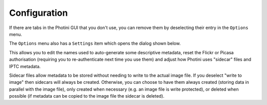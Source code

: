 .. This is part of the Photini documentation.
   Copyright (C)  2012-15  Jim Easterbrook.
   See the file ../DOC_LICENSE.txt for copying condidions.

Configuration
=============

If there are tabs in the Photini GUI that you don't use, you can remove them by deselecting their entry in the ``Options`` menu.

The ``Options`` menu also has a ``Settings`` item which opens the dialog shown below.

.. image:: ../images/screenshot_36.png

This allows you to edit the names used to auto-generate some descriptive metadata, reset the Flickr or Picasa authorisation (requiring you to re-authenticate next time you use them) and adjust how Photini uses "sidecar" files and IPTC metadata.

Sidecar files allow metadata to be stored without needing to write to the actual image file.
If you deselect "write to image" then sidecars will always be created.
Otherwise, you can choose to have them always created (storing data in parallel with the image file), only created when necessary (e.g. an image file is write protected), or deleted when possible (if metadata can be copied to the image file the sidecar is deleted).

.. versionadded:: 15.08.0.dev311
   The `Metadata Working Group <http://www.metadataworkinggroup.org/specs/>`_ recommends that IPTC metadata is not written to files unless already present.
   Photini has an option to always write IPTC metadata.
   You may need this if you use some other software that reads IPTC but not EXIF or XMP.
